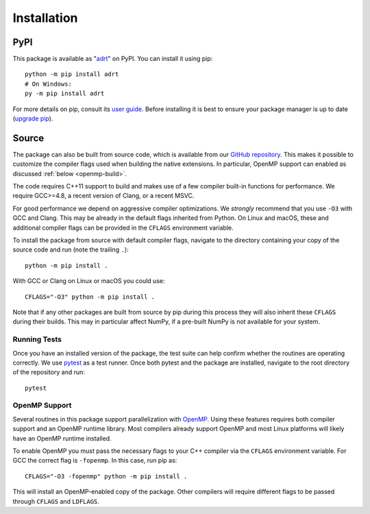 .. highlight:: bash

.. _installation:

Installation
============

PyPI
----

This package is available as "`adrt
<https://pypi.org/project/adrt/>`__" on PyPI. You can install it using
pip::

  python -m pip install adrt
  # On Windows:
  py -m pip install adrt

For more details on pip, consult its `user guide
<https://pip.pypa.io/en/stable/user_guide/>`__. Before installing it
is best to ensure your package manager is up to date (`upgrade pip
<https://pip.pypa.io/en/stable/installation/#upgrading-pip>`__).

Source
------

The package can also be built from source code, which is available
from our `GitHub repository <https://github.com/karlotness/adrt>`__.
This makes it possible to customize the compiler flags used when
building the native extensions. In particular, OpenMP support can
enabled as discussed :ref:`below <openmp-build>`.

The code requires C++11 support to build and makes use of a few
compiler built-in functions for performance. We require GCC>=4.8, a
recent version of Clang, or a recent MSVC.

For good performance we depend on aggressive compiler optimizations.
We *strongly* recommend that you use ``-O3`` with GCC and Clang. This
may be already in the default flags inherited from Python. On Linux
and macOS, these and additional compiler flags can be provided in the
``CFLAGS`` environment variable.

To install the package from source with default compiler flags,
navigate to the directory containing your copy of the source code and
run (note the trailing ``.``)::

  python -m pip install .

With GCC or Clang on Linux or macOS you could use::

  CFLAGS="-O3" python -m pip install .

Note that if any other packages are built from source by pip during
this process they will also inherit these ``CFLAGS`` during their
builds. This may in particular affect NumPy, if a pre-built NumPy is
not available for your system.

Running Tests
~~~~~~~~~~~~~

Once you have an installed version of the package, the test suite can
help confirm whether the routines are operating correctly. We use
`pytest <https://pytest.org/>`__ as a test runner. Once both pytest
and the package are installed, navigate to the root directory of the
repository and run::

  pytest

.. _openmp-build:

OpenMP Support
~~~~~~~~~~~~~~

Several routines in this package support parallelization with `OpenMP
<https://www.openmp.org/>`__. Using these features requires both
compiler support and an OpenMP runtime library. Most compilers already
support OpenMP and most Linux platforms will likely have an OpenMP
runtime installed.

To enable OpenMP you must pass the necessary flags to your C++
compiler via the ``CFLAGS`` environment variable. For GCC the correct
flag is ``-fopenmp``. In this case, run pip as::

  CFLAGS="-O3 -fopenmp" python -m pip install .

This will install an OpenMP-enabled copy of the package. Other
compilers will require different flags to be passed through ``CFLAGS``
and ``LDFLAGS``.
